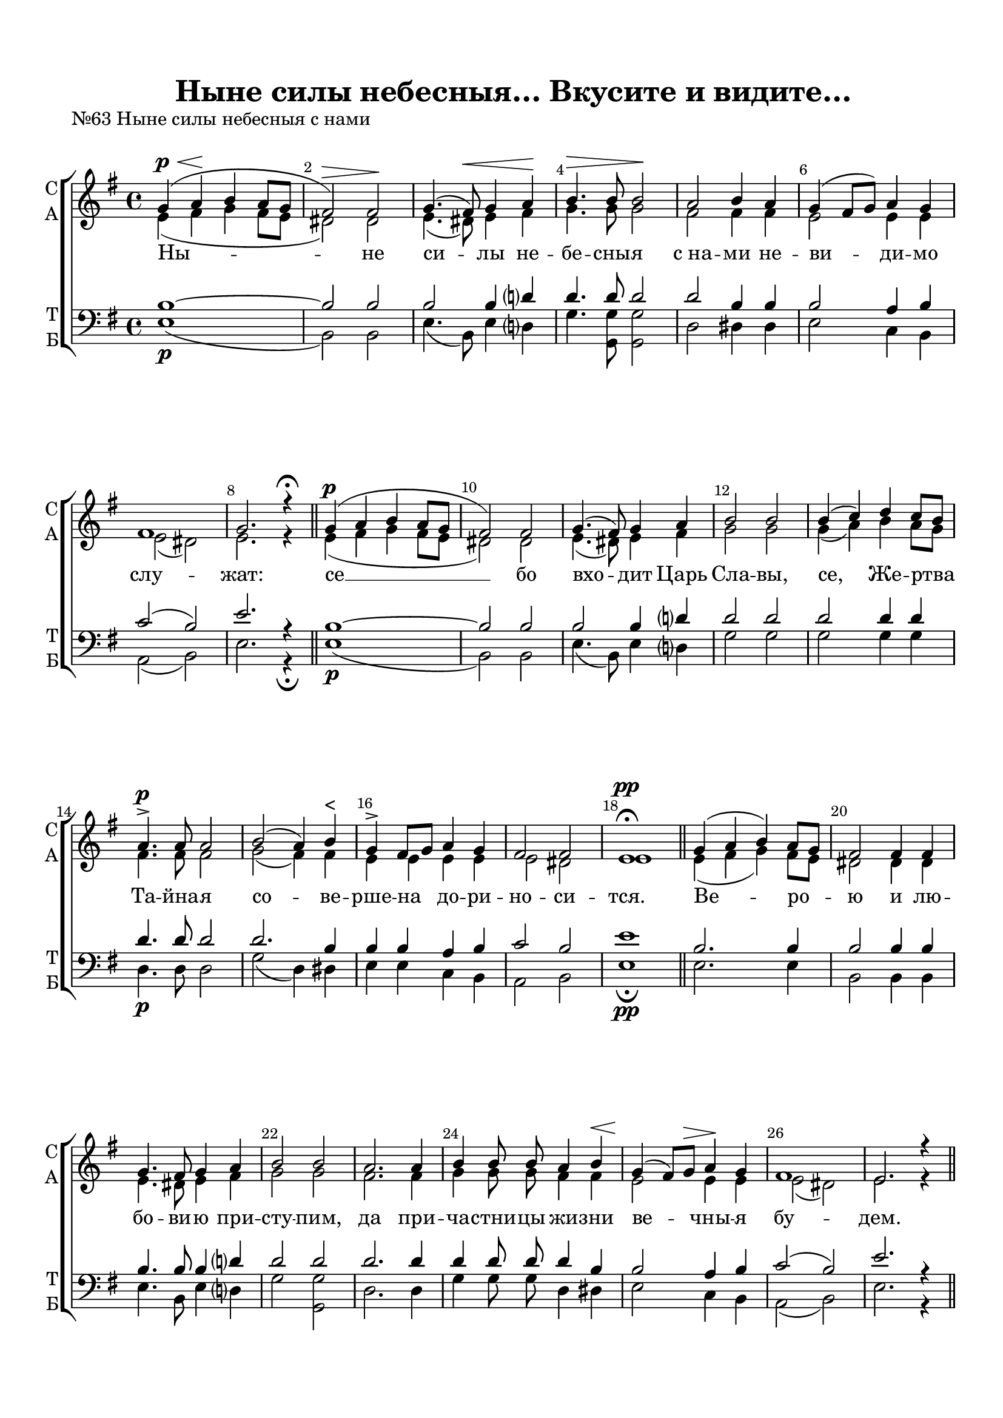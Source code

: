 \version "2.18.2"

% закомментируйте строку ниже, чтобы получался pdf с навигацией
#(ly:set-option 'point-and-click #f)
#(ly:set-option 'midi-extension "mid")
#(set-default-paper-size "a4")
%#(set-global-staff-size 18)

\header {
  title = "Ныне силы небесныя… Вкусите и видите…"
  %composer = "Composer"
  % Удалить строку версии LilyPond 
  tagline = ##f
}

global = {
  \key g \major
  \time 4/4
  \autoBeamOff
}

%make visible number of every 2-nd bar
secondbar = {
  \override Score.BarNumber.break-visibility = #end-of-line-invisible
  \set Score.barNumberVisibility = #(every-nth-bar-number-visible 2)
}

%use this as temporary line break
abr = { \break }

% uncommend next line when finished
abr = {}

%once hide accidental (runaround for cadenza
nat = { \once \hide Accidental }

sopvoice = \relative c'' {
  \global
  \dynamicUp
  
  \secondbar  
  g4\p\<( a\! b a8[ g] |
  fis2)\> fis\! | \abr
  g4.( fis8)\< g4 a\! |
  b4.\> b8 b2\! |
  a b4 a | \abr
  g( fis8[ g]) a4 g |
  fis1 |
  g2. r4\fermata \bar "||" \abr
  
  g4(\p a b a8[ g] |
  fis2) fis |
  g4.( fis8) g4 a | \abr
  b2 b |
  b4( c) d c8[ b] |
  a4.->\p a8 a2 | \abr
  b2( a4) b^"<" |
  g-> fis8[ g] a4 g |
  fis2 fis |
  e1\fermata\pp \bar "||" \abr
  
  g4( a b) a8[ g] |
  fis2 fis4 fis |
  g4. fis8 g4 a | \abr
  b2 b |
  a2. a4 |
  b4 b8 b a4 b\< | \abr
  g4(\! fis8[) g]\> a4\! g |
  fis1 |
  e2. r4 | \abr \bar "||"
}

soal = \relative c'' {
  \global
  \dynamicUp
    g4\p a b a8[ g] |
  fis4 r r2 | \abr
  b4 c d c8[ b] |
  a2. r4 |
  b2( a4) b | \abr
  g( fis8[ g] a4 g |
  fis2) fis |
  e1\fermata \bar "||"
}

sopthree = \relative c'' {
  \global
  \dynamicUp
  
  \secondbar  
  g4\<( a\! b a8[\> g]) |
  fis2\! fis4 fis | \abr
  g4.( fis8)\< g4 a\! |
  b4.\> b8 b2\! |
  b4\<( c\! d c8[\> b])\! | \abr
  a2 a4 a |
  b2 a4\< b\! |
  g\>( fis8[ g]\! a4) g | \abr
  fis2 fis e1\fermata\pp \bar "||"

}


altvoice = \relative c' {
  \global
  \dynamicUp  
  e4( fis g fis8[ e] |
  dis2) dis | \abr
  e4.( dis8) e4 fis |
  g4. g8 g2 |
  fis fis4 fis | \abr
  e2 e4 e |
  e2( dis) |
  e2. r4
  e4( fis g fis8[ e] |
  dis2) dis |
  e4.( dis8) e4 fis | 
  g2 g |
  g4( a) b a8[ g] |
  fis4. fis8 fis2 | 
  g2( fis4) fis |
  e e e e |
  e2 dis |
  e1
  
  e4( fis g) fis8[ e] |
  dis2 dis4 dis |
  e4. dis8 e4 fis | 
  g2 g |
  fis2. fis4 |
  g g8 g fis4 fis |
  e2 e4 e |
  e2( dis) |
  e2. r4 
}

altal = \relative c' {
  \global
  \dynamicUp 
    e4 fis g fis8[ e] |
  dis4 r r2 |
  g4 a b a8[ g] |
  fis2. r4 |
  g2( fis4) fis |
  e1~ |
  e2 dis |
  e1
}

altthree = \relative c' {
  \global
  \dynamicUp  
  e4( fis g fis8[ e]) |
  dis2 dis4 dis | \abr
  e4.( dis8) e4 fis |
  g4. g8 g2 |
  g4( a b a8[ g]) |
  fis2 fis4 fis |
  g2 fis4 fis |
  e2. e4 |
  e2 dis |
  e1

}


tenorvoice = \relative c' {
  \global
  \dynamicUp 
  b1~ |
  b2 b |
  b2 b4 d?4 |
  d4. d8 d2 |
  d b4 b |
  b2 a4 b |
  c2( b) |
  e2. r4 |
  
  b1~ |
  b2 b |
  b b4 d? |
  d2 d |
  d d4 d |
  d4. d8 d2 |
  d2. b4 |
  b b a b |
  c2 b |
  e1
  b2. b4 |
  b2 b4 b |
  b4. b8 b4 d? |
  d2 d |
  d2. d4 |
  d d8 d d4 b |
  b2 a4 b |
  c2( b) |
  e2. r4
}

tenal = \relative c' {
  \global
  \dynamicUp 
  b4 b b b |
  b r r2 |
  d4 d d d |
  d2. r4 |
  d2. b4 |
  b2( a4 b |
  c2) b |
  e1
}

tenorthree = \relative c' {
  \global
  \dynamicUp 
  b1 |
  b2 b4 b |
  b2 b4 d?4 |
  d4. d8 d2 |
  d1 |
  d2 d4 d |
  d2 d4 b |
  b2( a4) b |
  c2 b |
  e1
 
}

bassvoice = \relative c {
  \global
  \dynamicDown
  e1( \p |
  b2) b  |
  e4.( b8) e4 d? |
  g4. <g g,>8 q2 |
  d2 dis4 dis |
  e2 c4 b |
  a2( b) |
  e2. r4\fermata
  
  e1\p( |
  b2) b |
  e4.( b8) e4 d? |
  g2 g |
  g g4 g |
  d4.\p d8 d2 |
  g2( d4) dis |
  e e c b |
  a2 b |
  e1\pp\fermata
  
  e2. e4 |
  b2 b4 b |
  e4. b8 e4 d? |
  g2 <g g,> |
  d2. d4 |
  g g8 g d4 dis |
  e2 c4 b |
  a2( b) |
  e2. r4 |
  
}
basal = \relative c {
  \global
  \dynamicDown
  e4\p e e e |
  b4.( c8 b4 a) |
  <g' g,> q g g |
  d2. r4 |
  g2( d4) dis |
  e2( c4 b |
  a2) b |
  e1\fermata
}

bassthree = \relative c {
  \global
  \dynamicDown
  e1 |
  b2 b4 b  |
  e4.( b8) e4 d? |
  g4. g8 g2 |
  g1 |
  d2 d4 d |
  g2 d4 dis |
  e2( c4) b |
  a2 b |
  e1\fermata\pp

  
}

lyricscore = \lyricmode {
  Ны -- не си -- лы не -- бе -- сны -- я с_на -- ми не -- ви -- ди -- мо слу -- жат:
  се __ бо вхо -- дит Царь Сла -- вы, се, 
  Же -- ртва Та -- йна -- я
  со -- ве -- рше -- на до -- ри -- но -- си -- тся.
  Ве -- ро -- ю и лю -- бо -- ви -- ю при -- сту -- пим,
  да при -- ча -- стни -- цы жи -- зни ве -- чны -- я бу -- дем.
  А -- лли -- лу -- и -- а,
  а -- лли -- лу -- и -- а,
  а -- лли -- лу -- и -- а.
}

lyrictwo = \lyricmode {
  А -- лли -- лу -- и -- а,
  а -- лли -- лу -- и -- а,
  а -- лли -- лу -- и -- а.
}

lyricthree = \lyricmode {
  Вку -- си -- те, 
  вку -- си -- те и ви -- ди -- те, вку -- си -- те и ви -- ди -- те, я -- ко
  благ Го -- сподь.
}


\bookpart {
  \paper {
    top-margin = 15
    left-margin = 15
    right-margin = 10
    bottom-margin = 15
    indent = 0
    ragged-bottom = ##f
  }
  
  \score {
    \header {
        piece = "№63 Ныне силы небесныя с нами"
    }
    %  \transpose c bes {
    \new ChoirStaff <<
      \new Staff = "upstaff" \with {
        instrumentName = \markup { \right-column { "С" "А"  } }
        shortInstrumentName = \markup { \right-column { "С" "А"  } }
        midiInstrument = "voice oohs"
      } <<
        \new Voice = "soprano" { \voiceOne \sopvoice }
        \new Voice  = "alto" { \voiceTwo \altvoice }
      >> 
      
      \new Lyrics = "sopranos"
      % or: \new Lyrics \lyricsto "soprano" { \lyricscore }
      % alternative lyrics above up staff
      %\new Lyrics \with {alignAboveContext = "upstaff"} \lyricsto "soprano" \lyricst
      
      \new Staff = "downstaff" \with {
        instrumentName = \markup { \right-column { "Т" "Б" } }
        shortInstrumentName = \markup { \right-column { "Т" "Б" } }
        midiInstrument = "voice oohs"
      } <<
        \new Voice = "tenor" { \voiceOne \clef bass \tenorvoice }
        \new Voice = "bass" { \voiceTwo \bassvoice }
      >>
      \context Lyrics = "sopranos" {
        \lyricsto "soprano" {
          \lyricscore
        }
      }
    >>
    %  }  % transposeµ
    \layout { 
      \context {
        \Score
      }
      \context {
        \Staff
        \accidentalStyle modern-voice-cautionary
        % удаляем обозначение темпа из общего плана
        %  \remove "Time_signature_engraver"
        %  \remove "Bar_number_engraver"
      }
      %Metronome_mark_engraver
    }
  }
  
  \score {
    \header {
        piece = "Аллилуиа"
    }
    %  \transpose c bes {
    \new ChoirStaff <<
      \new Staff = "upstaff" \with {
        instrumentName = \markup { \right-column { "С" "А"  } }
        shortInstrumentName = \markup { \right-column { "С" "А"  } }
        midiInstrument = "voice oohs"
      } <<
        \new Voice = "soprano" { \voiceOne \soal }
        \new Voice  = "alto" { \voiceTwo \altal }
      >> 
      
      \new Lyrics = "sopranos"
      % or: \new Lyrics \lyricsto "soprano" { \lyricscore }
      % alternative lyrics above up staff
      %\new Lyrics \with {alignAboveContext = "upstaff"} \lyricsto "soprano" \lyricst
      
      \new Staff = "downstaff" \with {
        instrumentName = \markup { \right-column { "Т" "Б" } }
        shortInstrumentName = \markup { \right-column { "Т" "Б" } }
        midiInstrument = "voice oohs"
      } <<
        \new Voice = "tenor" { \voiceOne \clef bass \tenal }
        \new Voice = "bass" { \voiceTwo \basal }
      >>
      \context Lyrics = "sopranos" {
        \lyricsto "soprano" {
          \lyrictwo
        }
      }
    >>
    %  }  % transposeµ
    \layout { 
      \context {
        \Score
      }
      \context {
        \Staff
        \accidentalStyle modern-voice-cautionary
        % удаляем обозначение темпа из общего плана
        %  \remove "Time_signature_engraver"
        %  \remove "Bar_number_engraver"
      }
      %Metronome_mark_engraver
    }
  }
  
  \score {
    \header {
        piece = "№72 Вкусите и видите, яко благ Господь"
    }
    %  \transpose c bes {
    \new ChoirStaff <<
      \new Staff = "upstaff" \with {
        instrumentName = \markup { \right-column { "С" "А"  } }
        shortInstrumentName = \markup { \right-column { "С" "А"  } }
        midiInstrument = "voice oohs"
      } <<
        \new Voice = "soprano" { \voiceOne \sopthree }
        \new Voice  = "alto" { \voiceTwo \altthree }
      >> 
      
      \new Lyrics = "sopranos"
      % or: \new Lyrics \lyricsto "soprano" { \lyricscore }
      % alternative lyrics above up staff
      %\new Lyrics \with {alignAboveContext = "upstaff"} \lyricsto "soprano" \lyricst
      
      \new Staff = "downstaff" \with {
        instrumentName = \markup { \right-column { "Т" "Б" } }
        shortInstrumentName = \markup { \right-column { "Т" "Б" } }
        midiInstrument = "voice oohs"
      } <<
        \new Voice = "tenor" { \voiceOne \clef bass \tenorthree }
        \new Voice = "bass" { \voiceTwo \bassthree }
      >>
      \context Lyrics = "sopranos" {
        \lyricsto "soprano" {
          \lyricthree
        }
      }
    >>
    %  }  % transposeµ
    \layout { 
      \context {
        \Score
      }
      \context {
        \Staff
        \accidentalStyle modern-voice-cautionary
        % удаляем обозначение темпа из общего плана
        %  \remove "Time_signature_engraver"
        %  \remove "Bar_number_engraver"
      }
      %Metronome_mark_engraver
    }
  }
}

\bookpart {
  \score {
    \unfoldRepeats
    %  \transpose c bes {
    \new ChoirStaff <<
      \new Staff = "upstaff" \with {
        instrumentName = \markup { \right-column { "Сопрано" "Альт"  } }
        shortInstrumentName = \markup { \right-column { "С" "А"  } }
        midiInstrument = "voice oohs"
      } <<
        \new Voice = "soprano" { \voiceOne \sopvoice \soal \sopthree \soal}
        \new Voice  = "alto" { \voiceTwo \altvoice \altal \altthree \altal }
      >> 
      
      \new Lyrics = "sopranos"
      
      \new Staff = "downstaff" \with {
        instrumentName = \markup { \right-column { "Тенор" "Бас" } }
        shortInstrumentName = \markup { \right-column { "Т" "Б" } }
        midiInstrument = "voice oohs"
      } <<
        \new Voice = "tenor" { \voiceOne \clef bass \tenorvoice \tenal \tenorthree \tenal}
        \new Voice = "bass" { \voiceTwo \bassvoice  \basal \bassthree \basal}
      >>
      \context Lyrics = "sopranos" {
        \lyricsto "soprano" {
          \lyricscore \lyrictwo \lyricthree \lyrictwo 
        }
      }
    >>
    %  }  % transposeµ
    \midi {
      \tempo 4=120
    }
  }
}
